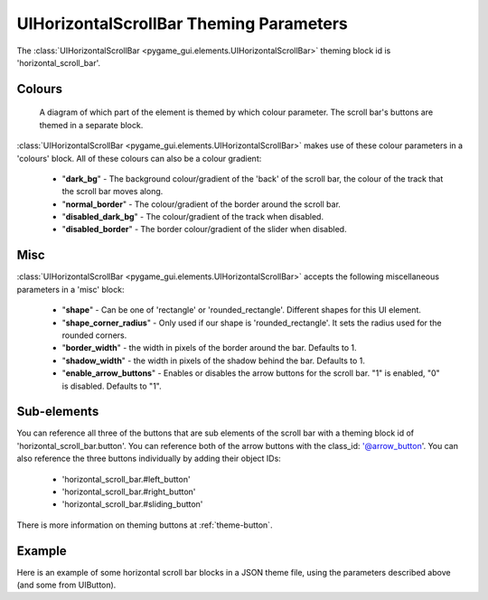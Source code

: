 .. _theme-horizontal-scroll-bar:

UIHorizontalScrollBar Theming Parameters
=======================================


The :class:`UIHorizontalScrollBar <pygame_gui.elements.UIHorizontalScrollBar>` theming block id is 'horizontal_scroll_bar'.

Colours
-------

.. figure:: ../_static/vertical_scroll_bar_colour_parameters.png

   A diagram of which part of the element is themed by which colour parameter. The scroll bar's buttons are themed in a
   separate block.

:class:`UIHorizontalScrollBar <pygame_gui.elements.UIHorizontalScrollBar>` makes use of these colour parameters in a 'colours' block. All of these colours can
also be a colour gradient:

 - "**dark_bg**" - The background colour/gradient of the 'back' of the scroll bar, the colour of the track that the scroll bar moves along.
 - "**normal_border**" - The colour/gradient of the border around the scroll bar.
 - "**disabled_dark_bg**" - The colour/gradient of the track when disabled.
 - "**disabled_border**" - The border colour/gradient of the slider when disabled.

Misc
----

:class:`UIHorizontalScrollBar <pygame_gui.elements.UIHorizontalScrollBar>` accepts the following miscellaneous parameters in a 'misc' block:

 - "**shape**" - Can be one of 'rectangle' or 'rounded_rectangle'. Different shapes for this UI element.
 - "**shape_corner_radius**" - Only used if our shape is 'rounded_rectangle'. It sets the radius used for the rounded corners.
 - "**border_width**" - the width in pixels of the border around the bar. Defaults to 1.
 - "**shadow_width**" - the width in pixels of the shadow behind the bar. Defaults to 1.
 - "**enable_arrow_buttons**" - Enables or disables the arrow buttons for the scroll bar. "1" is enabled, "0" is disabled. Defaults to "1".

Sub-elements
--------------

You can reference all three of the buttons that are sub elements of the scroll bar with a theming block id of
'horizontal_scroll_bar.button'. You can reference both of the arrow buttons with the class_id: '@arrow_button'.
You can also reference the three buttons individually by adding their object IDs:

 - 'horizontal_scroll_bar.#left_button'
 - 'horizontal_scroll_bar.#right_button'
 - 'horizontal_scroll_bar.#sliding_button'

There is more information on theming buttons at :ref:`theme-button`.

Example
-------

Here is an example of some horizontal scroll bar blocks in a JSON theme file, using the parameters described above (and some from UIButton).

.. code-block:: json
   :caption: horizontal_scroll_bar.json
   :linenos:

    {
        "horizontal_scroll_bar":
        {
            "colours":
            {
                "normal_bg": "#25292e",
                "hovered_bg": "#35393e",
                "disabled_bg": "#25292e",
                "selected_bg": "#25292e",
                "active_bg": "#193784",
                "dark_bg": "#15191e",
                "normal_text": "#c5cbd8",
                "hovered_text": "#FFFFFF",
                "selected_text": "#FFFFFF",
                "disabled_text": "#6d736f"
            },
            "misc":
            {
               "shape": "rectangle",
               "border_width": "0",
               "enable_arrow_buttons": "1"
            }
        },
        "horizontal_scroll_bar.button":
        {
            "misc":
            {
               "border_width": "1"
            }
        },
        "horizontal_scroll_bar.@arrow_button":
        {
            "misc":
            {
               "shadow_width": "0"
            }
        },
        "horizontal_scroll_bar.#sliding_button":
        {
            "colours":
            {
               "normal_bg": "#FF0000"
            }
        }
    }
